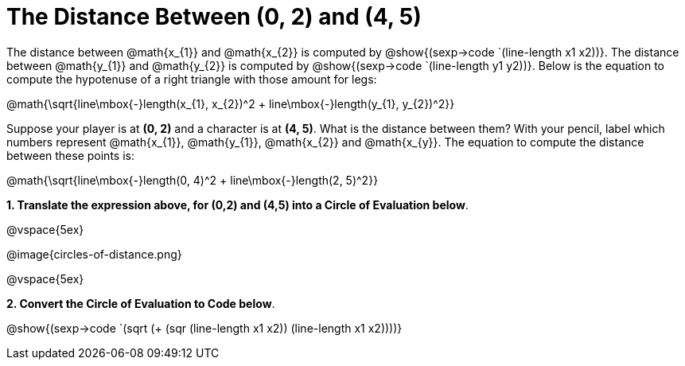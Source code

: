 = The Distance Between (0, 2) and (4, 5)

++++
<style>
.editbox{width: auto;}
.MathJax{display: inline; }
</style>
++++

The distance between @math{x_{1}} and @math{x_{2}} is computed by @show{(sexp->code `(line-length x1 x2))}. The distance between @math{y_{1}} and @math{y_{2}} is computed by @show{(sexp->code `(line-length y1 y2))}. Below is the equation to compute the hypotenuse of a right triangle with those amount for legs:

[.center.big]
@math{\sqrt{line\mbox{-}length(x_{1}, x_{2})^2 + line\mbox{-}length(y_{1}, y_{2})^2}}

Suppose your player is at *(0, 2)* and a character is at *(4, 5)*. What is the distance between them? With your pencil, label which numbers represent @math{x_{1}}, @math{y_{1}}, @math{x_{2}} and @math{x_{y}}. The equation to compute the distance between these points is:

[.center.big]
@math{\sqrt{line\mbox{-}length(0, 4)^2 + line\mbox{-}length(2, 5)^2}}

*1. Translate the expression above, for (0,2) and (4,5) into a Circle of Evaluation below*.

@vspace{5ex}

[.center]
@image{circles-of-distance.png}

@vspace{5ex}

*2. Convert the Circle of Evaluation to Code below*.

[.center.big]
@show{(sexp->code `(sqrt (+ (sqr (line-length x1 x2)) (line-length x1 x2))))}